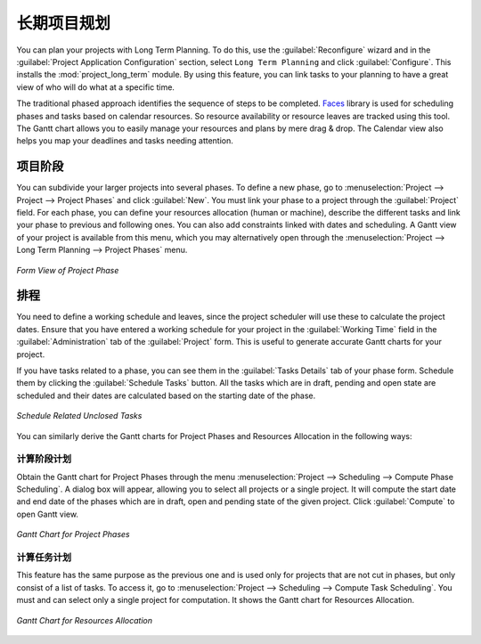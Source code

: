 .. i18n: .. index::
.. i18n:    single: Long Term
.. i18n: ..
..

.. index::
   single: Long Term
..

.. i18n: Long Term Project Planning
.. i18n: ==========================
..

长期项目规划
============

.. i18n: You can plan your projects with Long Term Planning. To do this, use the :guilabel:`Reconfigure` wizard and in the
.. i18n: :guilabel:`Project Application Configuration` section, select \ ``Long Term Planning`` \ and click :guilabel:`Configure`. This installs the :mod:`project_long_term` module. By using this feature, you can link tasks to your planning to have a great view of who will do what at a specific time.
..

You can plan your projects with Long Term Planning. To do this, use the :guilabel:`Reconfigure` wizard and in the
:guilabel:`Project Application Configuration` section, select \ ``Long Term Planning`` \ and click :guilabel:`Configure`. This installs the :mod:`project_long_term` module. By using this feature, you can link tasks to your planning to have a great view of who will do what at a specific time.

.. i18n: The traditional phased approach identifies the sequence of steps to be completed. `Faces <http://faces.homeip.net/>`_ library is used for scheduling phases and tasks based on calendar resources. So resource availability or resource leaves are tracked using this tool. The Gantt chart allows you to easily manage your resources and plans by mere drag & drop. The Calendar view also helps you map your deadlines and tasks needing attention.
..

The traditional phased approach identifies the sequence of steps to be completed. `Faces <http://faces.homeip.net/>`_ library is used for scheduling phases and tasks based on calendar resources. So resource availability or resource leaves are tracked using this tool. The Gantt chart allows you to easily manage your resources and plans by mere drag & drop. The Calendar view also helps you map your deadlines and tasks needing attention.

.. i18n: Project Phases
.. i18n: --------------
..

项目阶段
--------

.. i18n: You can subdivide your larger projects into several phases.
.. i18n: To define a new phase, go to :menuselection:`Project --> Project --> Project Phases` and click :guilabel:`New`. You must link your phase to a project through the :guilabel:`Project` field. For each phase, you can define your resources allocation (human or machine), describe the different tasks and link your phase to previous and following ones. You can also add constraints linked with dates and scheduling. A Gantt view of your project is available from this menu, which you may alternatively open through the :menuselection:`Project --> Long Term Planning --> Project Phases` menu.
..

You can subdivide your larger projects into several phases.
To define a new phase, go to :menuselection:`Project --> Project --> Project Phases` and click :guilabel:`New`. You must link your phase to a project through the :guilabel:`Project` field. For each phase, you can define your resources allocation (human or machine), describe the different tasks and link your phase to previous and following ones. You can also add constraints linked with dates and scheduling. A Gantt view of your project is available from this menu, which you may alternatively open through the :menuselection:`Project --> Long Term Planning --> Project Phases` menu.

.. i18n: .. _fig-project_phase:
.. i18n: 
.. i18n: .. figure::  images/project_phase.png
.. i18n:    :scale: 75
.. i18n:    :align: center
.. i18n: 
.. i18n:    *Form View of Project Phase*
..

.. _fig-project_phase:

.. figure::  images/project_phase.png
   :scale: 75
   :align: center

   *Form View of Project Phase*

.. i18n: Scheduling
.. i18n: ----------
..

排程
----

.. i18n: You need to define a working schedule and leaves, since the project scheduler will use these to calculate the project dates.
.. i18n: Ensure that you have entered a working schedule for your project in the :guilabel:`Working Time` field in the :guilabel:`Administration` tab of the :guilabel:`Project` form. This is useful to generate accurate Gantt charts for your project.
..

You need to define a working schedule and leaves, since the project scheduler will use these to calculate the project dates.
Ensure that you have entered a working schedule for your project in the :guilabel:`Working Time` field in the :guilabel:`Administration` tab of the :guilabel:`Project` form. This is useful to generate accurate Gantt charts for your project.

.. i18n: If you have tasks related to a phase, you can see them in the :guilabel:`Tasks Details` tab of your phase form. Schedule them by clicking the :guilabel:`Schedule Tasks` button. All the tasks which are in draft, pending and open state are scheduled and their dates are calculated based on the starting date of the phase.
..

If you have tasks related to a phase, you can see them in the :guilabel:`Tasks Details` tab of your phase form. Schedule them by clicking the :guilabel:`Schedule Tasks` button. All the tasks which are in draft, pending and open state are scheduled and their dates are calculated based on the starting date of the phase.

.. i18n: .. _fig-schedule_tasks:
.. i18n: 
.. i18n: .. figure::  images/schedule_tasks.png
.. i18n:    :scale: 75
.. i18n:    :align: center
.. i18n: 
.. i18n:    *Schedule Related Unclosed Tasks*
..

.. _fig-schedule_tasks:

.. figure::  images/schedule_tasks.png
   :scale: 75
   :align: center

   *Schedule Related Unclosed Tasks*

.. i18n: You can similarly derive the Gantt charts for Project Phases and Resources Allocation in the following ways:
..

You can similarly derive the Gantt charts for Project Phases and Resources Allocation in the following ways:

.. i18n: Compute Phase Scheduling
.. i18n: ^^^^^^^^^^^^^^^^^^^^^^^^
..

计算阶段计划
^^^^^^^^^^^^

.. i18n: Obtain the Gantt chart for Project Phases through the menu :menuselection:`Project --> Scheduling --> Compute Phase Scheduling`. A dialog box will appear, allowing you to select all projects or a single project.
.. i18n: It will compute the start date and end date of the phases which are in draft, open and pending state of the given project. Click :guilabel:`Compute` to open Gantt view.
..

Obtain the Gantt chart for Project Phases through the menu :menuselection:`Project --> Scheduling --> Compute Phase Scheduling`. A dialog box will appear, allowing you to select all projects or a single project.
It will compute the start date and end date of the phases which are in draft, open and pending state of the given project. Click :guilabel:`Compute` to open Gantt view.

.. i18n: .. _fig-gc_project_phases:
.. i18n: 
.. i18n: .. figure::  images/gc_project_phases.png
.. i18n:    :scale: 75
.. i18n:    :align: center
.. i18n: 
.. i18n:    *Gantt Chart for Project Phases*
..

.. _fig-gc_project_phases:

.. figure::  images/gc_project_phases.png
   :scale: 75
   :align: center

   *Gantt Chart for Project Phases*

.. i18n: Compute Tasks Scheduling
.. i18n: ^^^^^^^^^^^^^^^^^^^^^^^^
..

计算任务计划
^^^^^^^^^^^^

.. i18n: This feature has the same purpose as the previous one and is used only for projects that are not cut in phases, but only consist of a list of tasks. To access it, go to :menuselection:`Project --> Scheduling --> Compute Task Scheduling`. You must and can select only a single project for computation. It shows the Gantt chart for Resources Allocation.
..

This feature has the same purpose as the previous one and is used only for projects that are not cut in phases, but only consist of a list of tasks. To access it, go to :menuselection:`Project --> Scheduling --> Compute Task Scheduling`. You must and can select only a single project for computation. It shows the Gantt chart for Resources Allocation.

.. i18n: .. _fig-gc_resources_allocation:
.. i18n: 
.. i18n: .. figure::  images/gc_resources_allocation.png
.. i18n:    :scale: 75
.. i18n:    :align: center
.. i18n: 
.. i18n:    *Gantt Chart for Resources Allocation*
..

.. _fig-gc_resources_allocation:

.. figure::  images/gc_resources_allocation.png
   :scale: 75
   :align: center

   *Gantt Chart for Resources Allocation*

.. i18n: .. Copyright © Open Object Press. All rights reserved.
..

.. Copyright © Open Object Press. All rights reserved.

.. i18n: .. You may take electronic copy of this publication and distribute it if you don't
.. i18n: .. change the content. You can also print a copy to be read by yourself only.
..

.. You may take electronic copy of this publication and distribute it if you don't
.. change the content. You can also print a copy to be read by yourself only.

.. i18n: .. We have contracts with different publishers in different countries to sell and
.. i18n: .. distribute paper or electronic based versions of this book (translated or not)
.. i18n: .. in bookstores. This helps to distribute and promote the OpenERP product. It
.. i18n: .. also helps us to create incentives to pay contributors and authors using author
.. i18n: .. rights of these sales.
..

.. We have contracts with different publishers in different countries to sell and
.. distribute paper or electronic based versions of this book (translated or not)
.. in bookstores. This helps to distribute and promote the OpenERP product. It
.. also helps us to create incentives to pay contributors and authors using author
.. rights of these sales.

.. i18n: .. Due to this, grants to translate, modify or sell this book are strictly
.. i18n: .. forbidden, unless Tiny SPRL (representing Open Object Press) gives you a
.. i18n: .. written authorisation for this.
..

.. Due to this, grants to translate, modify or sell this book are strictly
.. forbidden, unless Tiny SPRL (representing Open Object Press) gives you a
.. written authorisation for this.

.. i18n: .. Many of the designations used by manufacturers and suppliers to distinguish their
.. i18n: .. products are claimed as trademarks. Where those designations appear in this book,
.. i18n: .. and Open Object Press was aware of a trademark claim, the designations have been
.. i18n: .. printed in initial capitals.
..

.. Many of the designations used by manufacturers and suppliers to distinguish their
.. products are claimed as trademarks. Where those designations appear in this book,
.. and Open Object Press was aware of a trademark claim, the designations have been
.. printed in initial capitals.

.. i18n: .. While every precaution has been taken in the preparation of this book, the publisher
.. i18n: .. and the authors assume no responsibility for errors or omissions, or for damages
.. i18n: .. resulting from the use of the information contained herein.
..

.. While every precaution has been taken in the preparation of this book, the publisher
.. and the authors assume no responsibility for errors or omissions, or for damages
.. resulting from the use of the information contained herein.

.. i18n: .. Published by Open Object Press, Grand Rosière, Belgium
..

.. Published by Open Object Press, Grand Rosière, Belgium
